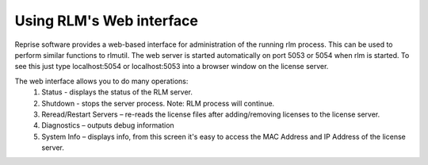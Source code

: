 Using RLM's Web interface
-------------------------

Reprise software provides a web-based interface for administration of the running rlm process. This can be used to perform similar functions to rlmutil. The web server is started automatically on port 5053 or 5054 when rlm is started. To see this just type localhost:5054 or localhost:5053 into a browser window on the license server.


The web interface allows you to do many operations:
	1) Status - displays the status of the RLM server.
	2) Shutdown - stops the server process.  Note: RLM process will continue.
	3) Reread/Restart Servers – re-reads the license files after adding/removing licenses to the license server.
	4) Diagnostics – outputs debug information
	5) System Info – displays info, from this screen it's easy to access the MAC Address and IP Address of the license server.
 
